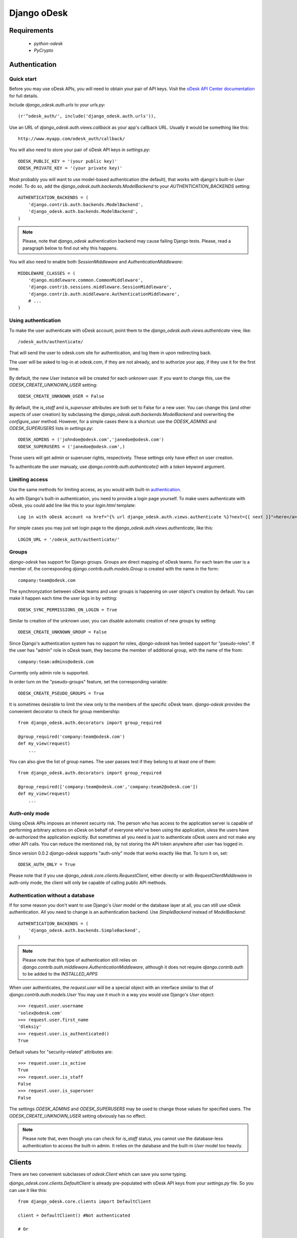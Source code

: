 ============
Django oDesk
============

Requirements
============

    * `python-odesk`
    * `PyCrypto`


Authentication
==============


Quick start
-----------

Before you may use oDesk APIs, you will need to obtain your pair of API keys.
Visit the `oDesk API Center documentation <http://developers.odesk.com/Authentication#authentication>`_
for full details.

Include `django_odesk.auth.urls` to your `urls.py`::

    (r'^odesk_auth/', include('django_odesk.auth.urls')),

Use an URL of `django_odesk.auth.views.callback` as your app's callback URL.
Usually it would be something like this::
    
    http://www.myapp.com/odesk_auth/callback/

You will also need to store your pair of oDesk API keys in `settings.py`::
    
    ODESK_PUBLIC_KEY = '(your public key)'
    ODESK_PRIVATE_KEY = '(your private key)'

Most probably you will want to use model-based authentication (the default),
that works with django's built-in `User` model.
To do so, add the `django_odesk.auth.backends.ModelBackend` to your
`AUTHENTICATION_BACKENDS` setting::


    AUTHENTICATION_BACKENDS = (
        'django.contrib.auth.backends.ModelBackend',
        'django_odesk.auth.backends.ModelBackend',
    )

.. note:: 
   Please, note that `django_odesk` authentication backend may cause failing
   Django tests. Please, read a paragraph below to find out why this happens.

You will also need to enable both `SessionMiddleware` and 
`AuthenticationMiddleware`::

    MIDDLEWARE_CLASSES = (
        'django.middleware.common.CommonMiddleware',
        'django.contrib.sessions.middleware.SessionMiddleware',
        'django.contrib.auth.middleware.AuthenticationMiddleware',
        # ...
    )

Using authentication
--------------------

To make the user authenticate with oDesk account, point them to the
`django_odesk.auth.views.authenticate` view, like::

    /odesk_auth/authenticate/

That will send the user to odesk.com site for authentication, and log them in
upon redirecting back. 

.. TODO More on `authenticate` and API token

The user will be asked to log-in at odesk.com, if they are not already, and
to authorize your app, if they use it for the first time.

.. TODO User model creation 

.. TODO Custom user model

By default, the new `User` instance will be created for each unknown user. If 
you want to change this, use the `ODESK_CREATE_UNKNOWN_USER` setting::

    ODESK_CREATE_UNKNOWN_USER = False

By default, the `is_staff` and `is_superuser` attributes are both set to False 
for a new user. You can change this (and other aspects of user creation) by 
subclassing the `django_odesk.auth.backends.ModelBackend` and overwriting the
`configure_user` method. However, for a simple cases there is a shortcut: use 
the `ODESK_ADMINS` and `ODESK_SUPERUSERS` lists in `settings.py`::

    ODESK_ADMINS = ('johndoe@odesk.com','janedoe@odesk.com')
    ODESK_SUPERUSERS = ('janedoe@odesk.com',)

Those users will get admin or superuser rights, respectively. These settings 
only have effect on user creation. 

To authenticate the user manualy, use `django.contrib.auth.authenticate()`
with a `token` keyword argument.

Limiting access
---------------

Use the same methods for limiting access, as you would with built-in
`authentication <http://docs.djangoproject.com/en/dev/topics/auth/#limiting-access-to-logged-in-users>`_.

As with Django's built-in authentication, you need to provide a login page
yourself. To make users authenticate with oDesk, you could add line like this
to your `login.html` template::

    Log in with oDesk account <a href="{% url django_odesk.auth.views.authenticate %}?next={{ next }}">here</a>

For simple cases you may just set login page to the 
`django_odesk.auth.views.authenticate`, like this::

    LOGIN_URL = '/odesk_auth/authenticate/'

Groups
------

`django-odesk` has support for Django groups. Groups are direct mapping
of oDesk teams. For each team the user is a member of, the corresponding 
`django.contrib.auth.models.Group` is created with the name in the form::
    
    company:team@odesk.com

The synchronyzation between oDesk teams and user groups is happening on 
user object's creation by default. You can make it happen each time the
user logs in by setting::

    ODESK_SYNC_PERMISSIONS_ON_LOGIN = True

Similar to creation of the unknown user, you can disable automatic creation
of new groups by setting::

    ODESK_CREATE_UNKNOWN_GROUP = False

Since Django's authentication system has no support for roles, `django-odeask`
has limited support for "pseudo-roles". If the user has "admin" role in oDesk
team, they become the member of additional group, with the name of the from::

    company:team:admins@odesk.com

Currently only admin role is supported. 

In order turn on the "pseudo-groups" feature, set the corresponding variable::

    ODESK_CREATE_PSEUDO_GROUPS = True

It is sometimes desirable to limit the view only to the members of the 
specific oDesk team. `django-odesk` provides the convenient decorator to
check for group membership::

    from django_odesk.auth.decorators import group_required

    @group_required('company:team@odesk.com')
    def my_view(request)
        ...

You can also give the list of group names. The user passes test if they 
belong to at least one of them::

    from django_odesk.auth.decorators import group_required

    @group_required(['company:team@odesk.com','company:team2@odesk.com'])
    def my_view(request)
        ...

Auth-only mode
--------------

Using oDesk APIs imposes an inherent secuirty risk. The person who has access 
to the application server is capable of performing arbitrary actions on oDesk
on behalf of everyone who've been using the application, uless the users have 
de-authorized the application expicitly. But sometimes all you need is just 
to authenticate oDesk users and not make any other API calls. You can reduce
the mentioned risk, by not storing the API token anywhere after user has
logged in.

Since version 0.0.2 `django-odesk` supports "auth-only" mode that works 
exactly like that. To turn it on, set::

    ODESK_AUTH_ONLY = True

Please note that if you use `django_odesk.core.clients.RequestClient`, either
directly or with `RequestClientMiddleware` in auth-only mode, the client will 
only be capable of calling public API methods.


Authentication without a database
---------------------------------

If for some reason you don't want to use Django's `User` model or the 
database layer at all, you can still use oDesk authentication.
All you need to change is an authentication backend. Use `SimpleBackend`
instead of `ModelBackend`::

    AUTHENTICATION_BACKENDS = (
        'django_odesk.auth.backends.SimpleBackend',
    )

.. note::
    Please note that this type of authentication still relies on 
    `django.contrib.auth.middleware.AuthenticationMiddleware`, although
    it does not require `django.contrib.auth` to be added to the
    `INSTALLED_APPS`

When user authenticates, the `request.user` will be a special object with
an interface similar to that of `django.contrib.auth.models.User`
You may use it much in a way you would use Django's `User` object::

    >>> request.user.username
    'solex@odesk.com'
    >>> request.user.first_name
    'Oleksiy'
    >>> request.user.is_authenticated()
    True

Default values for "security-related" attributes are::

    >>> request.user.is_active
    True
    >>> request.user.is_staff
    False
    >>> request.user.is_superuser
    False

The settings `ODESK_ADMINS` and `ODESK_SUPERUSERS` may be used to change those
values for specified users.
The `ODESK_CREATE_UNKNOWN_USER` setting obviously has no effect.

.. note::
   Please note that, even though you can check for `is_staff` status, you
   cannot use the database-less authentication to access the built-in admin.
   It relies on the database and the built-in `User` model too heavily.


Clients
=======


There are two convenient subclasses of `odesk.Client` which can save you
some typing.

`django_odesk.core.clients.DefaultClient` is already pre-populated with
oDesk API keys from your `settings.py` file. So you can use it like this::
    
    from django_odesk.core.clients import DefaultClient

    client = DefaultClient() #Not authenticated

    # Or

    client = DefaultClient('your_api_token') #Authenticated
    client.team.get_teamrooms()

`django.core.clients.RequestClient` is a subclass of `DefaultClient`, which
takes a `request` parameter. It uses a token from the session and it should be
used in conjunction with `django_odesk.auth`::

    from django_odesk.core.clients import RequestClient

    def my_view(request):
        client = RequestClient(request) #Already authenticated
        client.team.get_teamrooms()
        # ...

Note that the token is stored in django session encrypted (by default). The 
encryption method used is AES. This key is stored in client
browser cookies and has expiration time set to two hours.
You can disable the encryption via specifying the following option 
in your settings.py file:

    ODESK_ENCRYPT_API_TOKEN = False

If you plan to use odesk API calls extensively in your views, there is 
another shortcut, the `django_odesk.core.middleware.RequestClientMiddleware`.
It populates `request` with `odesk_client` attribute, which is an instance
of `RequestClient`::

    MIDDLEWARE_CLASSES = (
        'django.middleware.common.CommonMiddleware',
        'django.contrib.sessions.middleware.SessionMiddleware',
        # ...
        'django_odesk.auth.middleware.AuthenticationMiddleware',
        'django_odesk.core.middleware.RequestClientMiddleware',
    )

Then you may use the client in your views::

    def my_view(request):
        request.odesk_client.team.get_teamrooms()
        # ...

Django Tests Failure
====================

If your project is using `django_odesk` with it's model authentication backend 
`django_odesk.auth.backends.ModelBackend`, you will face problems with running
standard Django's tests (in particular - `django.contrib.auth` tests): 
   
   `$ python manage.py test`

will give you lot's of errors.
This happens due to the nature of `django.contrib.auth` tests. While officially
Django's auth system supports third-party backends, its tests are intended to
check only standard (or very close to standard) backend. Really, `here <https://code.djangoproject.com/browser/django/trunk/django/contrib/auth/tests/views.py#L271>`_
you can see intension to authenticate user via username/password pair which 
is of course incorrect in our case.

There is no way to prevent this by changing `django_odesk` package. Thus one who uses
`django_odesk` has two possible choices:

- ignore tests failure
- add Django's standard `django.contrib.auth.backends.ModelBackend` to the end of
  `AUTHENTICATION_BACKENDS` tuple in your `settings.py` file.  
